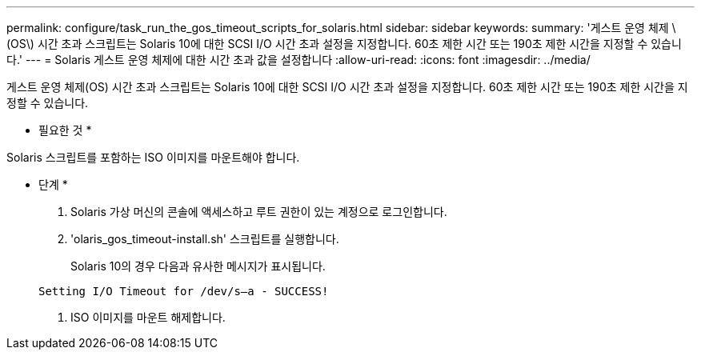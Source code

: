 ---
permalink: configure/task_run_the_gos_timeout_scripts_for_solaris.html 
sidebar: sidebar 
keywords:  
summary: '게스트 운영 체제 \(OS\) 시간 초과 스크립트는 Solaris 10에 대한 SCSI I/O 시간 초과 설정을 지정합니다. 60초 제한 시간 또는 190초 제한 시간을 지정할 수 있습니다.' 
---
= Solaris 게스트 운영 체제에 대한 시간 초과 값을 설정합니다
:allow-uri-read: 
:icons: font
:imagesdir: ../media/


[role="lead"]
게스트 운영 체제(OS) 시간 초과 스크립트는 Solaris 10에 대한 SCSI I/O 시간 초과 설정을 지정합니다. 60초 제한 시간 또는 190초 제한 시간을 지정할 수 있습니다.

* 필요한 것 *

Solaris 스크립트를 포함하는 ISO 이미지를 마운트해야 합니다.

* 단계 *

. Solaris 가상 머신의 콘솔에 액세스하고 루트 권한이 있는 계정으로 로그인합니다.
. 'olaris_gos_timeout-install.sh' 스크립트를 실행합니다.
+
Solaris 10의 경우 다음과 유사한 메시지가 표시됩니다.

+
[listing]
----
Setting I/O Timeout for /dev/s–a - SUCCESS!
----
. ISO 이미지를 마운트 해제합니다.

